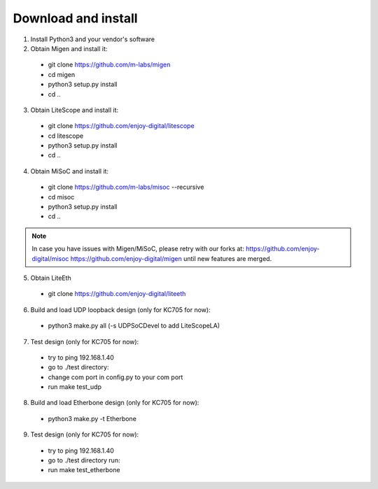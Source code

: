 .. _sdk-download-and-install:

====================
Download and install
====================
1. Install Python3 and your vendor's software

2. Obtain Migen and install it:
  - git clone https://github.com/m-labs/migen
  - cd migen
  - python3 setup.py install
  - cd ..

3. Obtain LiteScope and install it:
  - git clone https://github.com/enjoy-digital/litescope
  - cd litescope
  - python3 setup.py install
  - cd ..

4. Obtain MiSoC and install it:
  - git clone https://github.com/m-labs/misoc --recursive
  - cd misoc
  - python3 setup.py install
  - cd ..

.. note::
	In case you have issues with Migen/MiSoC, please retry with our forks at:
	https://github.com/enjoy-digital/misoc
	https://github.com/enjoy-digital/migen
	until new features are merged.

5. Obtain LiteEth
  - git clone https://github.com/enjoy-digital/liteeth

6. Build and load UDP loopback design (only for KC705 for now):
  - python3 make.py all (-s UDPSoCDevel to add LiteScopeLA)

7. Test design (only for KC705 for now):
  - try to ping 192.168.1.40
  - go to ./test directory:
  - change com port in config.py to your com port
  - run make test_udp

8. Build and load Etherbone design (only for KC705 for now):
  - python3 make.py -t Etherbone

9. Test design (only for KC705 for now):
  - try to ping 192.168.1.40
  - go to ./test directory run:
  - run make test_etherbone